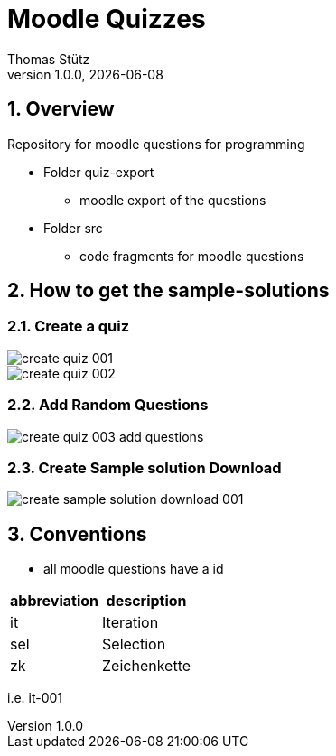 = Moodle Quizzes
Thomas Stütz
1.0.0, {docdate}
ifndef::imagesdir[:imagesdir: images]
:icons: font
:sectnums:    // Nummerierung der Überschriften / section numbering
//:toc:
//:toclevels: 4
:experimental:
//https://gist.github.com/dcode/0cfbf2699a1fe9b46ff04c41721dda74?permalink_comment_id=3948218
ifdef::env-github[]
:tip-caption: :bulb:
:note-caption: :information_source:
:important-caption: :heavy_exclamation_mark:
:caution-caption: :fire:
:warning-caption: :warning:
endif::[]

== Overview

Repository for moodle questions for programming

* Folder quiz-export
** moodle export of the questions

* Folder src
** code fragments for moodle questions


== How to get the sample-solutions

=== Create a quiz

image::create-quiz-001.png[]
image::create-quiz-002.png[]

=== Add Random Questions

image::create-quiz-003-add-questions.png[]

=== Create Sample solution Download

image::create-sample-solution-download-001.png[]


== Conventions

* all moodle questions have a id

|===
|abbreviation |description

|it
|Iteration

|sel
|Selection

|zk
|Zeichenkette

|===

i.e. it-001

